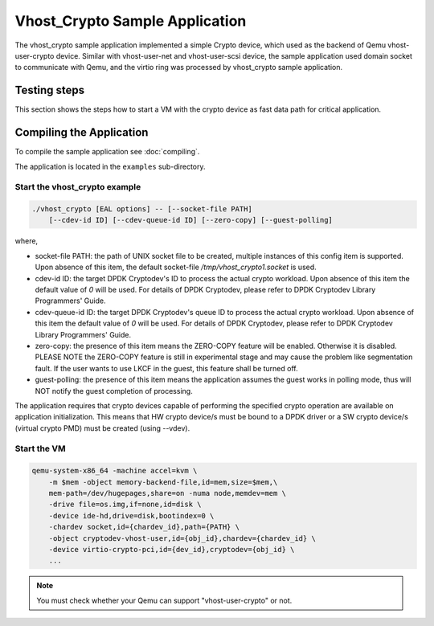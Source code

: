 ..  SPDX-License-Identifier: BSD-3-Clause
    Copyright(c) 2017-2018 Intel Corporation.

Vhost_Crypto Sample Application
===============================

The vhost_crypto sample application implemented a simple Crypto device,
which used as the  backend of Qemu vhost-user-crypto device. Similar with
vhost-user-net and vhost-user-scsi device, the sample application used
domain socket to communicate with Qemu, and the virtio ring was processed
by vhost_crypto sample application.

Testing steps
-------------

This section shows the steps how to start a VM with the crypto device as
fast data path for critical application.

Compiling the Application
-------------------------

To compile the sample application see :doc:`compiling`.

The application is located in the ``examples`` sub-directory.

Start the vhost_crypto example
~~~~~~~~~~~~~~~~~~~~~~~~~~~~~~

.. code-block:: console

    ./vhost_crypto [EAL options] -- [--socket-file PATH]
        [--cdev-id ID] [--cdev-queue-id ID] [--zero-copy] [--guest-polling]

where,

* socket-file PATH: the path of UNIX socket file to be created, multiple
  instances of this config item is supported. Upon absence of this item,
  the default socket-file `/tmp/vhost_crypto1.socket` is used.

* cdev-id ID: the target DPDK Cryptodev's ID to process the actual crypto
  workload. Upon absence of this item the default value of `0` will be used.
  For details of DPDK Cryptodev, please refer to DPDK Cryptodev Library
  Programmers' Guide.

* cdev-queue-id ID: the target DPDK Cryptodev's queue ID to process the
  actual crypto workload. Upon absence of this item the default value of `0`
  will be used. For details of DPDK Cryptodev, please refer to DPDK Cryptodev
  Library Programmers' Guide.

* zero-copy: the presence of this item means the ZERO-COPY feature will be
  enabled. Otherwise it is disabled. PLEASE NOTE the ZERO-COPY feature is still
  in experimental stage and may cause the problem like segmentation fault. If
  the user wants to use LKCF in the guest, this feature shall be turned off.

* guest-polling: the presence of this item means the application assumes the
  guest works in polling mode, thus will NOT notify the guest completion of
  processing.

The application requires that crypto devices capable of performing
the specified crypto operation are available on application initialization.
This means that HW crypto device/s must be bound to a DPDK driver or
a SW crypto device/s (virtual crypto PMD) must be created (using --vdev).

.. _vhost_crypto_app_run_vm:

Start the VM
~~~~~~~~~~~~

.. code-block:: console

    qemu-system-x86_64 -machine accel=kvm \
        -m $mem -object memory-backend-file,id=mem,size=$mem,\
        mem-path=/dev/hugepages,share=on -numa node,memdev=mem \
        -drive file=os.img,if=none,id=disk \
        -device ide-hd,drive=disk,bootindex=0 \
        -chardev socket,id={chardev_id},path={PATH} \
        -object cryptodev-vhost-user,id={obj_id},chardev={chardev_id} \
        -device virtio-crypto-pci,id={dev_id},cryptodev={obj_id} \
        ...

.. note::
    You must check whether your Qemu can support "vhost-user-crypto" or not.
